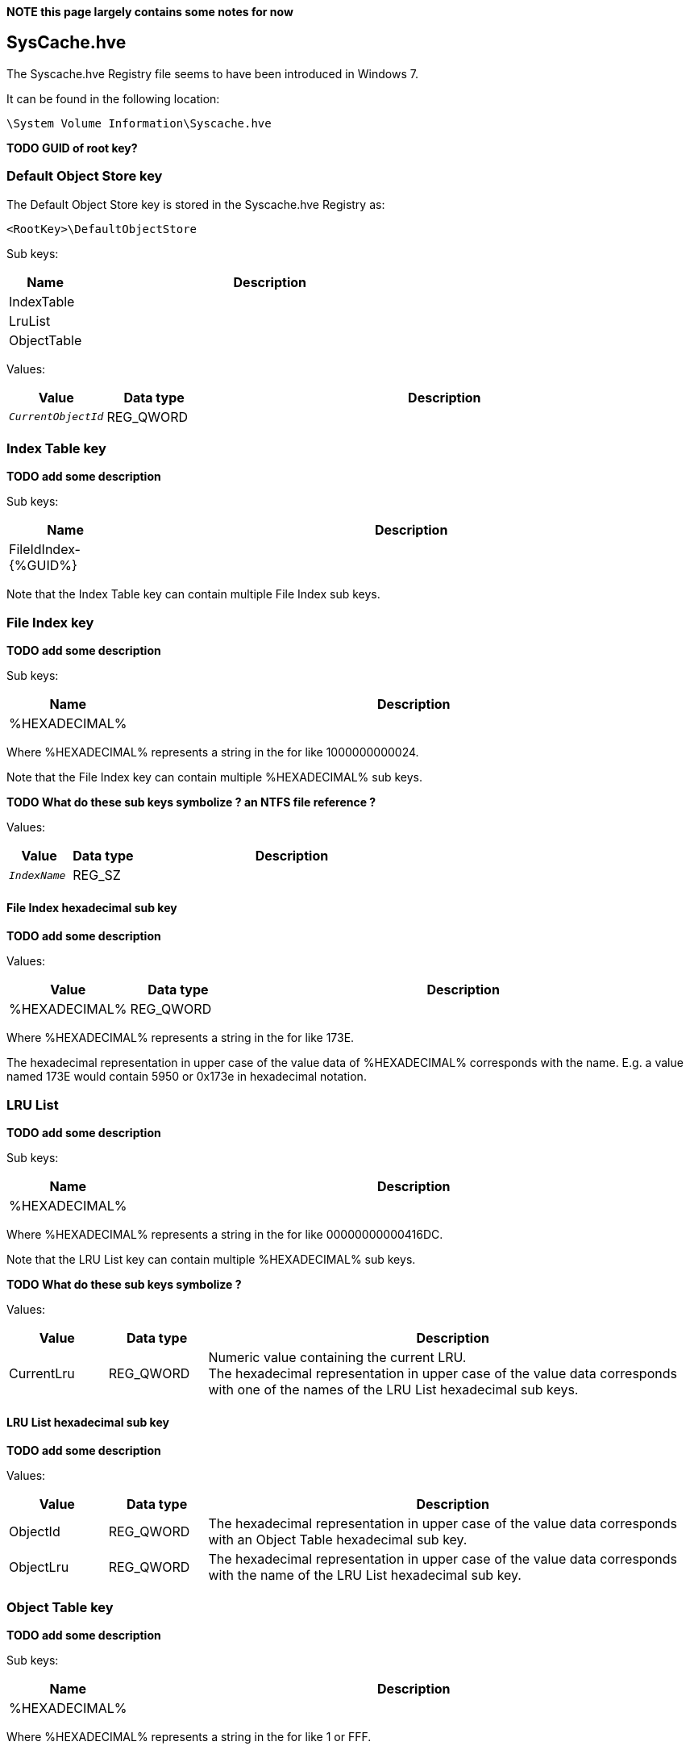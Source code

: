 *NOTE this page largely contains some notes for now*

:toc:
:toclevels: 4

== SysCache.hve
The Syscache.hve Registry file seems to have been introduced in Windows 7.

It can be found in the following location:
....
\System Volume Information\Syscache.hve
....

*TODO GUID of root key?*

=== Default Object Store key
The Default Object Store key is stored in the Syscache.hve Registry as:
....
<RootKey>\DefaultObjectStore
....

Sub keys:

[cols="1,5",options="header"]
|===
| Name | Description
| IndexTable |
| LruList |
| ObjectTable |
|===

Values:

[cols="1,1,5",options="header"]
|===
| Value | Data type | Description
| `_CurrentObjectId_` | REG_QWORD |
|===

=== Index Table key
*TODO add some description*

Sub keys:

[cols="1,5",options="header"]
|===
| Name | Description
| FileIdIndex-{%GUID%} |
|===

Note that the Index Table key can contain multiple File Index sub keys.

=== File Index key
*TODO add some description*

Sub keys:

[cols="1,5",options="header"]
|===
| Name | Description
| %HEXADECIMAL% |
|===

Where %HEXADECIMAL% represents a string in the for like 1000000000024.

Note that the File Index key can contain multiple %HEXADECIMAL% sub keys.

*TODO What do these sub keys symbolize ? an NTFS file reference ?*

Values:

[cols="1,1,5",options="header"]
|===
| Value | Data type | Description
| `_IndexName_` | REG_SZ |
|===

==== File Index hexadecimal sub key
*TODO add some description*

Values:

[cols="1,1,5",options="header"]
|===
| Value | Data type | Description
| %HEXADECIMAL% | REG_QWORD |
|===

Where %HEXADECIMAL% represents a string in the for like 173E.

The hexadecimal representation in upper case of the value data of %HEXADECIMAL% corresponds with the name. E.g. a value named 173E would contain 5950 or 0x173e in hexadecimal notation. 

=== LRU List
*TODO add some description*

Sub keys:

[cols="1,5",options="header"]
|===
| Name | Description
| %HEXADECIMAL% |
|===

Where %HEXADECIMAL% represents a string in the for like 00000000000416DC.

Note that the LRU List key can contain multiple %HEXADECIMAL% sub keys.

*TODO What do these sub keys symbolize ?*

Values:

[cols="1,1,5",options="header"]
|===
| Value | Data type | Description
| CurrentLru | REG_QWORD | Numeric value containing the current LRU. +
The hexadecimal representation in upper case of the value data corresponds with one of the names of the LRU List hexadecimal sub keys.
|===

==== LRU List hexadecimal sub key
*TODO add some description*

Values:

[cols="1,1,5",options="header"]
|===
| Value | Data type | Description
| ObjectId | REG_QWORD | The hexadecimal representation in upper case of the value data corresponds with an Object Table hexadecimal sub key.
| ObjectLru | REG_QWORD | The hexadecimal representation in upper case of the value data corresponds with the name of the LRU List hexadecimal sub key.
|===

=== Object Table key
*TODO add some description*

Sub keys:

[cols="1,5",options="header"]
|===
| Name | Description
| %HEXADECIMAL% |
|===

Where %HEXADECIMAL% represents a string in the for like 1 or FFF.

==== Object Table hexadecimal sub key
*TODO add some description*

Sub keys:

[cols="1,5",options="header"]
|===
| Name | Description
| Indexes |
|===

[cols="1,1,5",options="header"]
|===
| Value | Data type | Description
| `_FileId_` | REG_QWORD | The hexadecimal representation in upper case of the value data corresponds with the name of the File Index hexadecimal sub key.
| `_ObjectId_` | REG_QWORD | The hexadecimal representation in upper case of the value data corresponds with the name of the Object Table hexadecimal sub key.
| `_ObjectLru_` | REG_QWORD | The hexadecimal representation in upper case of the value data corresponds with an LRU List hexadecimal sub key.
| `_Usn_` | REG_QWORD | *TODO does this correspond to an offset in a specific instance of $UsnJrnl:$J ?*
| `_UsnJournalId_` | REG_QWORD | Contains a 64-bit representation of a FILETIME *TODO does this correspond to a specific instance of $UsnJrnl:$J ?*
| AeFileId | REG_BINARY | Contains UTF-16 little-endian string data
| AeProgramId | REG_BINARY | Contains UTF-16 little-endian string data 
|===

===== Indexes sub key
*TODO add some description*

Sub keys:

[cols="1,5",options="header"]
|===
| Name | Description
| FileIdIndex-{%GUID%} |
|===

Note that the Index Table key can contain multiple File Index sub keys.

For now it is assumed that these File Index sub keys contain similar values as those in the Index Table key.


